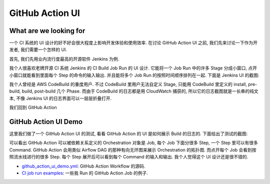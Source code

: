 GitHub Action UI
==============================================================================


What are we looking for
------------------------------------------------------------------------------
一个 CI 系统的 UI 设计的好不好会很大程度上影响开发体验和使用效率. 在讨论 GitHub Action UI 之前, 我们先来讨论一下作为开发者, 我们需要一个怎样的 UI.

首先, 我们先用业内流行度最高的开源软件 Jenkins 为例.

我个人很喜欢老牌开源 CI 系统 Jenkins 的 CI Build Job Run 的 UI 设计. 它能将一个 Job Run 中的许多 Stage 分成小窗口, 点开小窗口就能看到里面每个 Step 的命令的输入输出. 并且能将多个 Job Run 的按照时间顺序排列在一起. 下面是 Jenkins UI 的截图:

.. image:: ./jenkins-ui-1.png
.. image:: ./jenkins-ui-2.png

我个人曾经是 AWS CodeBuild 的重度用户. 不过 CodeBuild 里用户无法自定义 Stage, 只能用 CodeBuild 里定义的 install, pre-build, build, post-build 几个 Phase. 而由于 CodeBuild 的日志都是用 CloudWatch 捕获的, 所以它的日志截图就是一长串的纯文本, 不像 Jenkins UI 的日志界面可以一层层折叠打开.

我们回到 GitHub Action


GitHub Action UI Demo
------------------------------------------------------------------------------
这里我们做了一个 GitHub Action UI 的测试, 看看 GitHub Action 的 UI 是如何展示 Build 的日志的. 下面给出了测试的截图:

.. image:: ./github_action_demo_1.png
.. image:: ./github_action_demo_2.png
.. image:: ./github_action_demo_3.png
.. image:: ./github_action_demo_4.png

可以看出 GitHub Action 可以被依赖关系定义的 Orchestration 对象是 Job, 每个 Job 下面分很多 Step, 一个 Step 里可以有很多 Command. GitHub Action 会用类似 Airflow DAG 的那种有向无环图来展示 Orchestration 的拓扑图. 而点开每个 Job 会看到按照流水线进行的很多 Step. 每个 Step 展开后可以看到每个 Command 的输入和输出. 我个人觉得这个 UI 设计还是很不错的.

- `github_action_ui_demo.yml <../../.github/workflows/github_action_ui_demo.yml>`_: GitHub Action Workflow 的源码.
- `CI job run examples <https://github.com/MacHu-GWU/learn_github_action-project/actions/workflows/github_action_ui_demo.yml>`_: 一些我 Run 的 GitHub Action Job 的例子.
